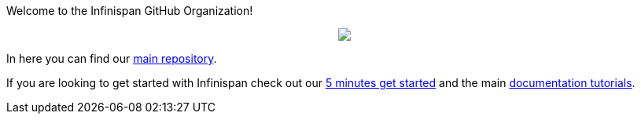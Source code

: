 ifdef::env-github[]
:tip-caption: :bulb:
:note-caption: :information_source:
:important-caption: :heavy_exclamation_mark:
:caution-caption: :fire:
:warning-caption: :warning:
endif::[]
:hide-uri-scheme:
:figure-caption!:

Welcome to the Infinispan GitHub Organization! 

++++
<p align="center">
  <img src="https://design.jboss.org/infinispan/logo/final/PNG/infinispan_logotype_rgb_lightblue_450px.png">
</p>
++++

In here you can find our https://github.com/infinispan/infinispan[main repository].

If you are looking to get started with Infinispan check out our https://infinispan.org/get-started/[5 minutes get started] and the main https://infinispan.org/tutorials/[documentation tutorials].
